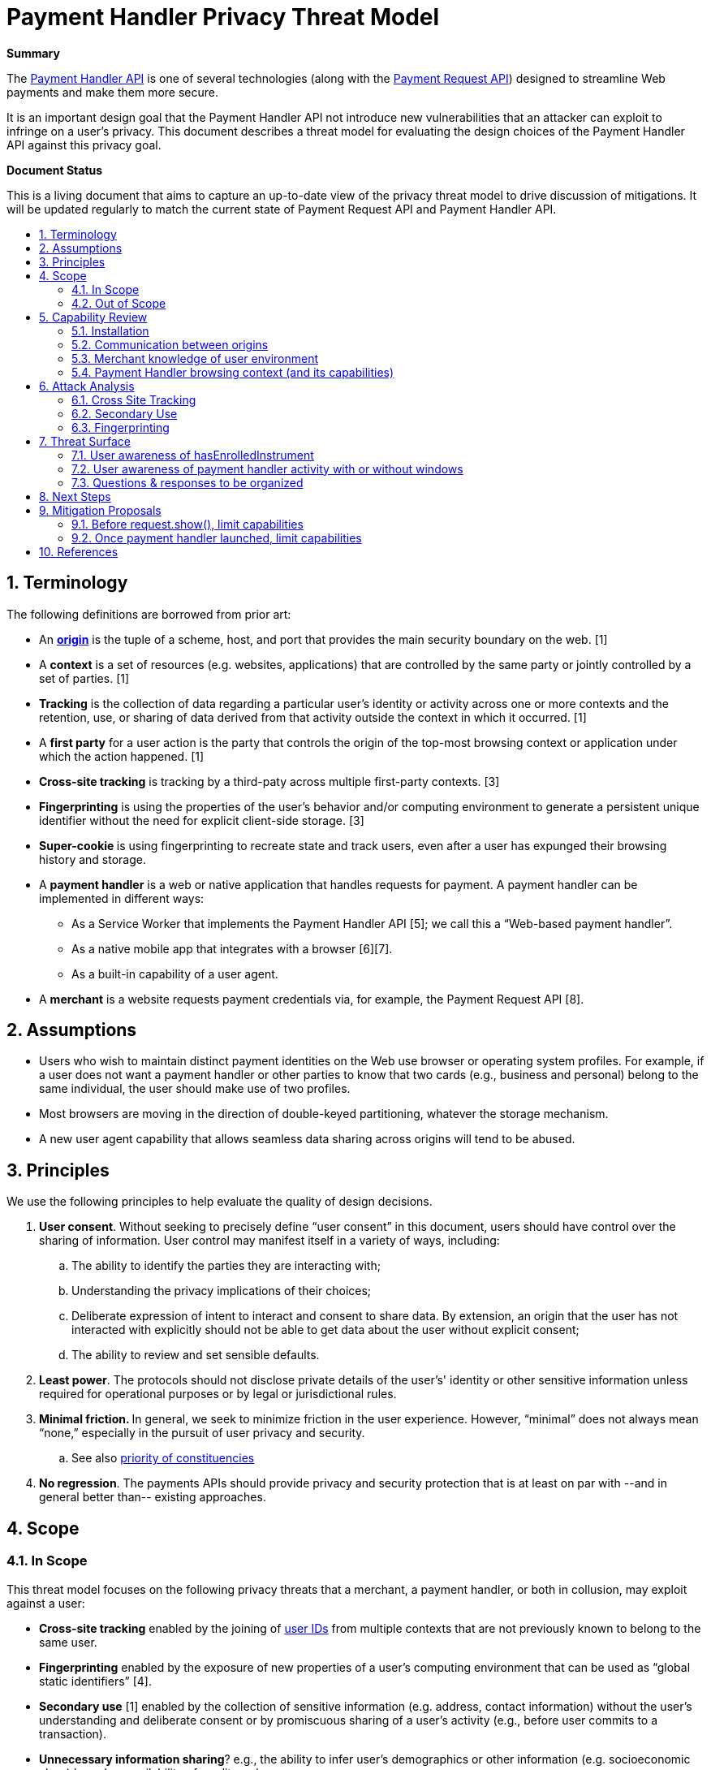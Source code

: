 = Payment Handler Privacy Threat Model
:toc: macro
:toc-title:
:sectnums:
:hide-uri-scheme:


**Summary**

The https://w3c.github.io/payment-handler[Payment Handler API] is one of several technologies (along with the https://w3c.github.io/payment-request[Payment Request API]) designed to streamline Web payments and make them more secure.

It is an important design goal that the Payment Handler API not introduce new vulnerabilities that an attacker can exploit to infringe on a user’s privacy. This document describes a threat model for evaluating the design choices of the Payment Handler API against this privacy goal.

**Document Status**

This is a living document that aims to capture an up-to-date view of the privacy threat model to drive discussion of mitigations. It will be updated regularly to match the current state of Payment Request API and Payment Handler API.

toc::[]

== Terminology

The following definitions are borrowed from prior art:

* An **https://html.spec.whatwg.org/multipage/origin.html#concept-origin[origin]** is the tuple of a scheme, host, and port that provides the main security boundary on the web. [1]
* A **context** is a set of resources (e.g. websites, applications) that are controlled by the same party or jointly controlled by a set of parties. [1]
* **Tracking** is the collection of data regarding a particular user’s identity or activity across one or more contexts and the retention, use, or sharing of data derived from that activity outside the context in which it occurred. [1]
* A **first party** for a user action is the party that controls the origin of the top-most browsing context or application under which the action happened. [1]
* **Cross-site tracking** is tracking by a third-paty across multiple first-party contexts. [3]
* **Fingerprinting** is using the properties of the user’s behavior and/or computing environment to generate a persistent unique identifier without the need for explicit client-side storage. [3]
* **Super-cookie **is using fingerprinting to recreate state and track users, even after a user has expunged their browsing history and storage.
* A **payment handler** is a web or native application that handles requests for payment. A payment handler can be implemented in different ways:
  ** As a Service Worker that implements the Payment Handler API [5]; we call this a “Web-based payment handler”.
  ** As a native mobile app that integrates with a browser [6][7].
  ** As a built-in capability of a user agent.
* A **merchant** is a website requests payment credentials via, for example, the Payment Request API [8].

== Assumptions

* Users who wish to maintain distinct payment identities on the Web use browser or operating system profiles. For example, if a  user does not want a payment handler or other parties to know that two cards (e.g., business and personal) belong to the same individual, the user should make use of two profiles.
* Most browsers are moving in the direction of double-keyed partitioning, whatever the storage mechanism.
* A new user agent capability that allows seamless data sharing across origins will tend to be abused.

== Principles

We use the following principles to help evaluate the quality of design decisions.

. **User consent**. Without seeking to precisely define “user consent” in this document, users should have control over the sharing of information. User control may manifest itself in a variety of ways, including:
   .. The ability to identify the parties they are interacting with;
   .. Understanding the privacy implications of their choices;
   .. Deliberate expression of intent to interact and consent to share data. By extension, an origin that the user has not interacted with explicitly should not be able to get data about the user without explicit consent;
   .. The ability to review and set sensible defaults.
. **Least power**. The protocols should not disclose private details of the user’s' identity or other sensitive information unless required for operational purposes or by legal or jurisdictional rules.
. **Minimal friction. **In general, we seek to minimize friction in the user experience. However, “minimal” does not always mean “none,” especially in the pursuit of user privacy and security.
   .. See also https://dev.w3.org/html5/html-design-principles/#priority-of-constituencies[priority of constituencies]
. **No regression**. The payments APIs should provide privacy and security protection that is at least on par with --and in general better than-- existing approaches.

== Scope

=== In Scope

This threat model focuses on the following privacy threats that a merchant, a payment handler, or both in collusion, may exploit against a user:

* **Cross-site tracking** enabled by the joining of https://w3cping.github.io/privacy-threat-model/#user-id[user IDs] from multiple contexts that are not previously known to belong to the same user.
* **Fingerprinting** enabled by the exposure of new properties of a user’s computing environment that can be used as “global static identifiers” [4].
* **Secondary use** [1] enabled by the collection of sensitive information (e.g. address, contact information) without the user’s understanding and deliberate consent or by promiscuous sharing of a user’s activity (e.g., before user commits to a transaction).
* **Unnecessary information sharing**? e.g., the ability to infer user’s demographics or other information (e.g. socioeconomic class) based on availability of credit cards.
    ** E.g., The merchant does not need to know all the cards in a user’s wallet in order for that person to complete a payment.

=== Out of Scope

* Merchants and payment handlers may prefer to limit data sharing with each other. As long as the data shared does not pertain to the user, the prevention or reduction of such sharing is outside the scope of this document.
* Attacks with the explicit goal to steal identity or money from a user or defraud a merchant are considered security threats. They are discussed separately in the Payment Handler Security Threat Model (TODO).

== Capability Review

The Payment Request API and Payment Handler API (and how they are implemented in Chrome) currently give the following capabilities to merchants and payment handlers.

=== Installation

. #C1: A merchant can cause a web-based payment handler from a specific origin to be https://github.com/w3c/payment-handler/issues/240[installed just-in-time] into a user’s browser
   * Use case: seamless distribution of handlers for new payment method
   * Note: the service worker is only installed (1) upon request.show() followed by (2) user selection of this payment handler for this payment request.
. #C2: A first-party website can install a service worker without any user gesture or visible UI --an existing capability of https://www.w3.org/TR/service-workers/#navigator-service-worker-register[Service Workers]-- and register it as a payment handler.
   * Use case: allows seamless distribution of payment handlers of new payment methods.

=== Communication between origins

. =C3: A merchant can send arbitrary data to an installed payment handler (either web-based or native Android) without any user action or visible UI, via https://w3c.github.io/payment-request/#dom-paymentmethoddata-data[method-specific data] and request.hasEnrolledInstrument()
   * Use case for method-specific data: For some payment methods, a payment handler may need information from the merchant in order to complete the payment. In addition, payment methods may define “capabilities” that the browser can use to determine whether a payment handler is a “match” for the merchant and should be shown to the user.
   * Use case for request.hasEnrolledInstrument(): pass payment method specific parameters to a payment handler to determine if the user has enrolled instrument that allows them to complete payment without any friction. Merchant uses this signal to determine whether they should show a particular payment handler’s flow, or fall back to alternatives such as forms.
. #C4: A merchant can receive arbitrary data from an installed payment handler (either web-based or native Android) after request.show(), either repeatedly via https://w3c.github.io/payment-request/#dom-paymentmethodchangeevent-methoddetails[method-specific details] or the final PaymentResponse.
   *  Use case: receive payment method specific details, e.g. credentials that enable a merchant’s payment service provider to complete a payment, or a status code associated with a push payment.

=== Merchant knowledge of user environment

. #C5: A merchant can know that payment handlers (corresponding to https://www.w3.org/TR/payment-method-id/#dfn-pmi[payment method identifiers] selected by the merchant) are installed or just-in-time installable in the user’s browser without any user gesture or visible UI, by calling https://w3c.github.io/payment-request/#canmakepayment-method[request.canMakePayment()].
   *  Use case:  This capability allows a merchant to fall back seamlessly to alternatives (e.g., forms) if the user doesn’t have any payment handler for the payment methods the merchant accepts.
. #C6: A merchant can check whether the user has at least one enrolled instrument for a given set of payment methods without any user gesture or visible UI, by calling https://w3c.github.io/payment-request/#hasenrolledinstrument-method[request.hasEnrolledInstrument()]. For a web-based payment handler, this triggers a https://w3c.github.io/payment-handler/#the-canmakepaymentevent[CanMakePaymentEvent] (to be renamed to HasEnrolledInstrumentEvent) in the service worker.
   * Use case: allows a merchant to selectively show support for a payment method if and only if the user is highly likely to have a seamless experience (i.e., user has an instrument ready to pay)
   * Note: Chrome currently throttles this call to 1 every 30 minutes per merchant origin.
   * Note: The corresponding capability is not currently provided for native Android payment handlers.

=== Payment Handler browsing context (and its capabilities)

. #C7: Following request.show(), a web-based payment handler can create a https://w3c.github.io/payment-handler/#dfn-open-window-algorithm[new top-level browsing context] (a.k.a. “payment handler window”), typically presented as a modal overlay over the merchant context, that prevents the user from interacting with the merchant context until the overlay is dismissed.
   * Use case: allows payment handler to present an “in-context” user experience for the user to complete the payment. We believe the experience of maintaining the checkout context under the modal window is superior to a redirect.
   * See discussion in https://github.com/w3c/payment-handler/issues/351
. #C8: A payment handler (both web-based and native Android) can complete a payment request without showing any user interface.
   * Possible use case: Merchant has a card on file. For a given transaction, merchant seeks a new cryptogram for that card via a payment handler. Because the user has selected the card via the merchant site, the payment handler only needs to communicate with a token service provider (without additional user interaction).
   * Use case: not an intentional choice; it’s a consequence of allowing but not mandating that a payment handler should show UI. It may be impossible to mandate for native Android payment apps.
. #C9: Inside its “payment handler window” a web-based payment handler can access most Web APIs that are available in a top-level context, including storage (e.g. IndexedDB, but not document.cookies), navigating its payment handler window to any origin, embedding iframes, and triggering APIs such as WebAuthn, geolocation, etc.
    * Use case: allows a payment handler to compose other web experiences, such as a redirect-based OAuth flow inside a payment handler.
    * Note:
       ** Some functionalities are limited: e.g. window.open is ignored.
       ** There is also a proposal in https://github.com/w3c/payment-handler/issues/351 to limit storage access of both the service worker and the payment handler window to 3P by default, with browser discretion to grant 1P access to the payment handler window up launching if the user has previously granted consent to this payment handler.

== Attack Analysis

=== Cross Site Tracking

==== Web-based payment handler as a zero-click tracker

. badph.example hosts a badph.js file that does the following:
    .. Creates a PaymentRequest that specifies badph.example as a supported method
    .. Adds the full URL, i.e. location.href, to the method-specific data of the request (#C3)
    .. Calls request.hasEnrolledInstrument()
. badph.example convinces merchant1.example and merchant2.example to serve badph.js via a &lt;script> tag
. User visits badph.example, which installs its service worker and registers it as a payment handler (#C2)
    .. The service worker records a user ID in IndexedDB
. User visits merchant1.example. The code from badph.js runs, and request.hasEnrolledInstrument() causes a CanMakePaymentEvent to be triggered in badph.example’s service worker (#C5)
. The service worker extracts the full URL from CanMakePaymentEvent.methodData (#C3), and sends that and the user ID from IndexedDB (#C9) to badph.example server.
. Similarly, when a user visits merchant2.example, badph.example can reidentify the same user.

Failure points:

. merchant1.example is able to send data to a third party, badph.example, without a clear intention for the user to interact with badph.example. **#OpaqueDataTransfer**
. badph.example’s service worker is able to access its global storage without receiving clear user consent to interact. **#1PStorageAccess**
. A user cannot be reasonably expected to know that their visit to badph.example enables badph.example to record their history across colluding websites, which can be a large set. badph.example can be masquerade itself behind other useful utility that a merchant may want to include: e.g. socialnetwork.example, usefullibrary.example. **#SilentPersistentStorage**
. Payment Request API is used when no clear payment intention is established. **#NonPaymentUsage**

Mitigations:

* Chrome already implements the following limits on hasEnrolledInstrument():
  ** CanMakePaymentEvent is not triggered in incognito mode
  ** hasEnrolledInstrument() is throttled to 1 call per 30 minutes per merchant origin
    ***   But this breaks a legitimate use case: a merchant wants to show payment buttons from two legitimate payment methods side-by-side.
  ** Chrome setting that allows user to opt-into short-circuiting hasEnrolledInstrument() for all payment handlers
* Require user to opt-in for each payment handler that wants to respond to hasEnrolledInstrument() as part of explicit payment handler installation experience
  ** This should eliminate most non-payment websites from being able to exploit Payment Request API.
  ** Still won’t be able to prevent real payment handlers to track user’s browsing history on shopping websites.
* Remove hasEnrolledInstrument()
  ** Breaks legitimate use case of showing payment buttons. The fundamental tension is that the data passed between merchant and payment handler is not standardized (and may be hard to) and is opaque to the browser, so it is very difficult for the browser to determine which calls are only passing legitimate data and which ones are sneaking in tracking data.
* Service worker can only access 3P storage before request.show(), which requires a user gesture which may serve as an intent to interact
  ** Breaks legitimate use case of showing payment buttons because hasEnrolledInstrument() no longer has access to a user ID that it can use to check instrument availability.
* Per-method quota
  ** See Fingerprint attack
* Prompt user on hasEnrolledInstrument, e.g. “merchant.example wants to check if you can pay with ph.example: Allow Once, Disallow, Always Allow on merchant.example, Always Disallow on merchant.example”
  ** Very intrusive. May discourage the use of hasEnrolledInstrument() [which may not be a bad thing]
* Browser uses telemetry to detect origins that call hasEnrolledInstrument() but never call request.show() and black list known bad behaviors
  ** Caveat: easy to blacklist merchant*.example but harder to blacklist badph.example because telemetry records main resource origin, not subresource origin.

==== Native Android app based payment handler as a zero-click tracker

Same steps as [web-based payment handler as a zero-click track attack](#6-1-1-web-based-payment-handler-as-a-zero-click-tracker), except:

. User installs an Android app published by badph.example (possibly masquerading as a useful tool, a game, etc.)
. The hasEnrolledInstrument() call triggers an IS_READY_TO_PAY intent to badph.example’s Android app.
. The Android app links the full URL and user identity within the app, and either saves it locally or sends to badph.example server.

Failure points:

. A locally installed Android app acts as its own global storage across contexts **#NativeAppAs1PStorage**
. A user cannot be reasonably expected to know that any Android app can be a tracker of their web browsing activities. **#SilentPersistentStorage**

Mitigations:

* Require explicit user opt-in for native Android app to act as payment handler in browser
    ** This should eliminate most non-payment apps from being able to exploit Payment Request API
    ** Remaining gap: payment apps can still track users across shopping websites.


==== One-click tracking by payment handler

The steps below illustrate the attack assuming a web-based payment handler. The same attack can be performed by a native Android app-based payment handler:

. badph.example hosts a badph.js file that does the following:
   .. Creates a PaymentRequest that specifies badph.example as a supported method
   .. Adds the full URL, i.e. location.href, to the method-specific data of the request (#C3)
   .. Creates a button that calls request.show() when clicked
. badph.example convinces merchant1.example and merchant2.example to serve badph.js via a &lt;script> tag
. User visits merchant1.example and clicks on the button created by badph.js. This triggers request.show() which triggers the following:
   .. A web-based payment handler from badph.example to be installed (#C1)
   .. A https://w3c.github.io/payment-handler/#the-paymentrequestevent[PaymentRequestEvent] to be triggered in badph.example’s service worker
. The service worker reads a user ID from IndexedDB (#C9), or writes a new one if there isn’t already one.
. The service worker extracts the full URL from PaymentRequestEvent.methodData (#C3), and sends that and the user ID to badph.example server.
. User visits merchant2.example and click on the badph.js button again.
   .. badph.example service worker reads user ID from IndexedDB (#C9), identifies the user, and records the new merchant2.example URL in this user’s profile.

This attack is less dangerous than [web-based payment handler as a zero-click track attack](#6-1-1-web-based-payment-handler-as-a-zero-click-tracker) because it requires tricking the user to click on something. On the other hand, request.show() is not subject to throttling like hasEnrolledInstrument().

Failure points:

* The click target may not reveal anything related to badph.example. **#NonPaymentUsage**
* A user cannot be reasonably expected to know that a simple click can enable tracking by a third party, especially that no UI from badph.example is ever shown to the user. **#SilentPersistentStorage**
* The service worker has access to 1P storage without a user’s clear intent to interact. **#1PStorageAccess**

Mitigations:

* **Storage access mitigation: **only grant 1P storage access to payment handler service worker after running the https://github.com/w3c/payment-handler/issues/351#issuecomment-566642121[openWindow algorithm], which implicitly requests https://developer.mozilla.org/en-US/docs/Web/API/Storage_Access_API[Storage Access]:
  ** This increases the likelihood of user suspicion: user clicks on something and a window pops up. If browsers do a good job explaining what this UI is meant for (e.g. by add a “What is this?” info to the UI), and potentially offer the user an option to report surprises, then it should disincentivize the use of this attack.
* Insert browser UI to ask the user, “Do you want to proceed to pay with ph.example?” with option to “Don’t ask me again for ph.example”


==== One-click tracking by web-based payment handler under Storage Access Mitigation

. Same steps 1-3 as [one-click tracking by web-based payment handler](#6-1-3-one-click-tracking-by-payment-handler)
   .. Because of the storage access mitigation, badph.example’s service worker only has access to 3P storage at this point.
. badph.example’s service worker calls paymentrequestevent.openWindow() (#C7) to request 1P access. Browser has the discretion to grant this without explicit prompting, depending on prior settings (e.g. user did not opt-out of “stay signed in” when badph.example’s payment handler was installed).
. badph.example’s service worker looks up user’s 1P ID from IndexedDB (#C9) and links it to data sent by badph.js, e.g. full URL of the current merchant1.example page user is visiting.
. badph.example’s service worker quickly closes the payment handler window. So the user only sees a flash.
. User visits merchant2.example and sees a quick flash because badph.example uses the same technique to gain access to 1P storage and records user’s merchant2.example full URL.

Failure points:

* badph.example’s service worker is able to close a payment handler window without user interaction. This is against the purpose of the payment handler window which is to offer user an opportunity to interact. **#(Near)SilentPersistentStorage**

Mitigation:

* Require a user interaction before closing a payment handler window.


==== Zero-click joining of stable IDs between merchant and payment handler

. badph.example convinces merchant.example to host a badph.js (see [web-based payment handler as a zero-click track attack](#6-1-1-web-based-payment-handler-as-a-zero-click-tracker) above).
. User visits merchant.example, which runs badph.js that:
   . Inserts user’s ID in merchant.example domain to method-specific data (#C3)
   . Transfers it to badph.example’s service worker via request.hasEnrolledInstrument()
. badph.example’s service worker reads badph.example ID for the user from IndexedDB (#C9), and sends that and the merchant.example domain ID to badph.example server.
. A party with access to the server logs of both merchant.example and badph.example can link the two sets of activities together.

This attack is a minor variation of [web-based payment handler as a zero-click track attack](#6-1-1-web-based-payment-handler-as-a-zero-click-tracker) and is less severe because it requires that the attacker to also have access to the server logs of both badph.example and merchant.example. The same mitigations from before are also effective.

=== Secondary Use

==== Zero-click collection of user activity by legitimate payment handlers

. Legitimate digital wallet provider, wallet.example, integrates with merchant.example, which sources a wallet.js from wallet.example.
. merchant.example enables one-click purchases via wallet.js as follows:
    .. wallet.js creates a PaymentRequest with no information about the product or total payment amounts (assuming merchant.example and wallet.example both follow best practices)
    .. wallet.js calls request.hasEnrolledInstrument() to determine if the user is able to complete a seamless transaction.
    .. If hasEnrolledInstrument() returns true, wallet.js renders a “Buy now with wallet.example” button.
. When the user browses to a product page on merchant.example:
    .. wallet.example’s service worker receives the CanMakePaymentEvent triggered by hasEnrolledInstrument()
        ... It learns that user is browsing merchant.example origin (though it doesn’t have access to the full URL)
        ... It extracts merchant.example origin from https://w3c.github.io/payment-handler/#the-canmakepaymentevent[CanMakePaymentEvent.topOrigin] and sends it to wallet.example’s backend to determine if this is a legitimate merchant that it should support.
    .. User decides to not proceed with the purchase. Nevertheless, wallet.example knows that the user considered something on merchant.example.

The same attack can be performed by a native Android app based payment handler.

Failure points:

* merchant.example origin is shared with wallet.example in CanMakePaymentEvent **#OpaqueDataTransfer**
    ** However, this is required for origin-based merchant validation

Mitigations:

* Reduce the amount of data that is shared with the payment handler.


==== One-click collection of detailed user information without UI

The steps below assumes a web-based payment handler, but the same attack can be performed by a native Android app based payment handler.

. A user creates an account with wallet.example and enters personal information.
. merchant.example accepts a payment method for which wallet.example can be used.
. User visits merchant.example and clicks on “get a quote”, which in fact creates a PaymentRequest:
   .. merchant.example https://w3c.github.io/payment-request/#dom-paymentoptions[requests shipping and contact information]
   .. merchant.example calls request.show()
. If “skip-the-sheet” conditions are met (i.e. only one URL-based payment method is requested and a payment handler is already installed), wallet.example’s service worker receives PaymentRequestEvent:
   .. The service worker looks up user ID from IndexedDB and fetches user information from wallet.example’s backend, e.g. name, address, etc.
. wallet.example’s service worker sends user information back to merchant.example via PaymentHandlerResponse (#C4) without opening a payment handler window (#C8)
   .. This step can also be accomplished by the service worker sending data back via PaymentMethodChangeEvent (#C4)
. merchant.example completes the payment using user’s payment information.

Failure points:

* A user cannot be reasonably expected to know that a single click can enable wallet.example to send sensitive information to merchant.example as there may not be any visible indication that wallet.example is involved at all. **#InvisibleTransaction**

Mitigation:

* Insert browser UI upon request.show() to ask “Do you want to proceed to pay with wallet.example?” with option to “Don’t ask in the future for wallet.example”
  ** This works for both web-based and native Android app based payment handlers.
* Require a user interaction inside of a payment handler window before returning data (e.g. via PaymentMethodChangeEvent or PaymentHandlerResponse). Reject the request otherwise.
  ** This doesn’t work for native Android app based payment handlers because the browser cannot mandate UI by a native app.

=== Fingerprinting

==== Zero-click collection of of payment method / instrument support as fingerprinting bits

. merchant.example iterates over each known payment method and method-specific instrument filter. For each configuration, creates a PaymentRequest and calls request.hasEnrolledInstrument().
. merchant.example builds a bitvector using results from the previous step and use it as additional signals to fingerprint the user.

The effectiveness of this attack to uniquely identify a user depends on three factors:

* The number of bits that can be collected, which is a function of the existing payment methods and filter configurations (e.g. filter by credit card networks)
* The speed of collection, which depends on browser’s throttling of hasEnrolledInstrument() calls.
* The population size of PaymentRequest users: fewer users means a given bitvector is more uniquely identifying.

At the time of writing, the total number of configurations that exists today is C = M * N + P, where:

* M = # of payment methods backed by credit cards = 3 (i.e. basic-card, https://google.com/pay, https://apple.com/apple-pay)
* N = # of credit card networks ~= 8 (https://source.chromium.org/chromium/chromium/src/+/master:components/payments/core/payment_request_data_util.cc;l=100-102[list])
* P = # of non-credit-card backed payment methods ~= 0

This gives a rough estimate of C = 24, i.e. merchant.example can build a 24-bit vector to fingerprint the user, as an upper bound. The actual information should be less because:

* Some bits are correlated: e.g. basic-card and https://apple.com/apple-pay bits are mutually exclusive due to browser support. So M in practice is likely 2
* The credit card network bits probably correlate strongly with country, so actual unique networks per country is probably N ~= 3-4 (e.g. visa, mastercard, amex, discover)

So a more realistic estimate may be C = 8 bits of actual information. C will also grow as more payment methods become available (e.g. src, other URL-based payment methods), i.e. increasing P value.

===== Identifying power as a function of population size and C

The table below is a model of the “identifying power” of this fingerprinting vector, measured by the number of uses per bucket, as a function of C and Payment Request API user population size (P):

|=========================================
|               3+| Payment Request API Unique Users (P)
|                 | P = 100K | P = 1M | P = 100M
| C = 8 (today)   | 400      |   4000 | 400K
| C = 9 (e.g. +1 new payment mehtod) | 200 | 2000 | 200K
| C = 10          | 100      | 1000   | 100K
| C = 11          | 50       | 500    | 50K
|=========================================

This means that today, when Payment Request API is not yet widely used, with C = 8, hasEnrolledInstrument() can narrow users down to 400-person buckets. This may be small enough to be worrisome.

===== Effect of throttling

Chrome throttles hasEnrolledInstrument() to 1 call every 30 minutes per merchant origin. This makes the attack not very useful for websites that a user only visits occasionally because they wouldn’t be able to build up a full bitvector without reasonable amount time.

Time required to build a full bitvector:

* If the user stays on a website: 128 hours = 5 days
* If the user visits a website for 1 hour/day: 128 days
* If the user visits a website for 2 hours/day: 64 days

Adding more payment methods will make the bitvector longer, increasing its identifying power for a given population size, but increases the time required to build up the vector.

**Conclusion:** as is, hasEnrolledInstrument() is not a very useful fingerprinting tool.

===== Effect of per-method quota for hasEnrolledInstrument()

The hasEnrolledInstrument() quota creates a problem for merchants: if a legitimate merchant wants to offer a “Buy now with wallet1.example” button side by side with a “Buy now with wallet2.example” button, the quota will cause one of the calls to reject and hence not display the button. A proposed solution is to change the quota to allow 1 call per payment method per 30 minutes per merchant origin. Currently page visibility is not used as part of the time quota, so a user who leaves a tab open in the background is prone to this attack.

With per method quota, the limiting factor for a merchant to collect all the bits is only N, which is \~4 in a given country (because M & P can be computed in parallel). Time required to build a full bitvector of equivalent identifying power as C=8 above:

* If user stays on a website: 4 bits / ( 1 bit / 0.5 hours) \~= 2 hours
* If user visits a website for 1 hour/day: 2 days
* If user visits a website for 2 hours/day: 1 day

A possible attack:

* merchant.example sees a new user (i.e. no merchantUserID in local storage), assigns merchantUserID and starts iterating over the bits
* After 4 days, merchant.example looks up bitvector in their DB and found 400 users with the same bitvector. So merchantUserID is likely one of the 400 users.
* If the user clears their local storage, merchant.example can reidentify the user to within a 400-people group after 4 days.

===== Failure Points

* hasEnrolledInstrument() reveals identifying bits about a user without user gesture or any visible UI.
* The payment handler is able to persist data points across multiple visits. **#SilentPersistentStorage**

===== Mitigations

* Prevent a payment handler from persisting data to storage when it has not been explicitly selected by the user.

== Threat Surface

The attack vectors enumerated above reveal a few common threat surfaces:

. #SilentPersistentStorage
   * This refers to the ability of the payment handler to persist data into local or remote storage without explicit user consent to interact with this payment handler, i.e. during hasEnrolledInstrument and canMakePayment.
. #OpaqueDataTransfer
   * This is especially bad when combined with #SilentPersistentStorage or #InvisibleTransaction.
. #1PStorageAccess
. #InvisibleTransaction
   * This refers to the payment handler’s ability to complete a transaction without explicit user confirmation.
   * Adrian: can be a feature. Maybe only bad if coupled with “skip-the-sheet”
       ** Also consider cross-device payment sheet
       ** Risk is lower if user explicitly allowed “no-UI flow” at some point
. #NativeAppAs1PStorage
   * TODO: investigate if native app can push some data to the browser so that browser can use this to answer HEI and CMP w/o sending intent to native app.
. #NonPaymentUsage
   * A successful exploit of this surface requires the merchant to phish a user gesture without revealing to the user that a payment request is triggered.
   * See https://docs.google.com/document/d/11N2uAUOU3qOaPkv2HQSjSwiZ31rU0ODllzWu1BBYjts/edit[“explicit cross-origin interaction context” idea]

=== User awareness of hasEnrolledInstrument

The user might consent to hasEnrolledInstrument:

. At registration time.
. When hasEnrolledInstrument called.

In each case, the browser can request user consent for “silent” calls in the future. This might be further refined to be “for this site” or “for all sites.”

Even if the user has consented to allowing hasEnrolledInstrument, the browser may want to make the user aware of potential abuse, for example:

. If the merchant calls hasEnrolledInstrument multiple times within a given time period, the browser can alert the user, and ask the user whether they are ok with this behavior (and want to allow it silently in the future, for this origin or all origins)
. If an embedded origin calls hasEnrolledInstrument within different top-level origins, the browser might inform the user.

=== User awareness of payment handler activity with or without windows

Payment handlers can do the following:

. Open no window
. Open a window and close it without user interaction. (How to say this using https://html.spec.whatwg.org/multipage/interaction.html#transient-activation[transient activation] definition?)
. Open a window and only close it with user interaction

We should harmonize behavior for cases 1 and 2. For example:

. The browser can detect that a payment handler from a given origin is exhibiting behavior 1 or 2.
. Whether or not the payment handler from that origin has ever exhibited behavior 3, the browser does not allow behaviors 1 or 2 without explicit user consent.
. Thus, the browser prompts the user, displaying the origin of the payment handler, a friendly message, and requires confirmation of the behavior or cancel. The browser also offers an option not to be prompted in the future.
. Perhaps there are some contexts (private browsing?) there the browser asks for confirmation in all cases.

=== Questions & responses to be organized

**Q: Who can install a payment handler without user interaction?**

A: The origin that hosts a payment handler (e.g. ph.example) can install a service worker and register it as payment handler when a user visits ph.example as a first party. See [#C6](#bookmark=id.rcsxcjsgipg9)

Mitigation:

* Introduce friction at payment handler registration time to mitigate zero- and 1-click concerns named above.

**Q: Can origin X trigger payment handler installation from origin Y without user awareness?**

A: Yes, in the current implementation of Chrome:

*   X creates a PaymentRequest that only requests supportedMethod=Y
*   Browser just-in-time implementation crawls payment method manifest at Y, and finds a payment handler hosted at Y
*   User clicks on something in X, that triggers request.show()
*   Y payment handler is now installed [skip the sheet] and can complete the request without showing UI

Mitigation:

*   Skip-the-sheet should only work on installed payment handlers, not available to JIT PH.
*   Specification note: We should either standardize skip-the-sheet and JIT behavior, or at least provide developer guidance in the specifications.

**Q: How can illegitimate seamlessly-installed payment handlers be filtered out?**

A: It’ll be hard. So current thought is to move away from seamlessly installed payment handlers and rely on user’s brand recognition to filter out most of illegitimate payment handlers. Longer term, we can also imagine using a safe-browsing type approach: filter out any known bad origins, and use telemetry to detect likely bad actors (e.g. high trigger frequency with zero completion rate, never showing UI, etc.)

TODO: Definition of illegitimate PH, possibly based on behavior that falls within the identified scope.

**Q: Are there payment handlers where canmakepayment is always true (and thus**

**should not ping the payment handler)? are there cases where it only**

**depends on the user (not the merchant)? vice-versa?**

A: In Chrome there are currently two cases where the payment handler is not pinged and canmakepayment event returns true:

*   User is browsing in incognito mode
*   User disables “Allow sites to check if you have payment methods saved” in chrome://settings. The default is enabled, and we don’t currently advertise this setting so most users probably don’t know how to use this.

<p id="gdcalert1" ><span style="color: red; font-weight: bold">>>>>>  gd2md-html alert: inline image link here (to images/Payment-Handler0.png). Store image on your image server and adjust path/filename if necessary. </span><br>(<a href="#">Back to top</a>)(<a href="#gdcalert2">Next alert</a>)<br><span style="color: red; font-weight: bold">>>>>> </span></p>


![alt_text](images/Payment-Handler0.png "image_tooltip")


Going forward, it may be useful to allow user to configure this per payment handler (perhaps as part of the onboarding process) and make this setting more visible.

**Q: Can there be a distinction made between payment handlers that can share**

**sensitive information (e.g. address) vs those that can't? those that can**

**without user interaction and those that can't?**

A: Possibly. The shipping delegation feature adds ability for payment handler to declare that they handle shipping addresses and/or contact information. But there are two challenges: 1) ultimately all payment information is sensitive 2) a uncooperating payment handler can hide arbitrary data using the method-specific data blob, which is opaque to the browser.

**Q: Does iframe introduce new attack vectors not enumerated?**

TBD


== Next Steps

*   Organize mitigations to identity themes / features that should be implemented
*   Come up with a list of best practices for PH & merchant developers
*   Document assumptions about current state of affairs with data sharing: e.g. how can a user achieve account separation today?

== Mitigation Proposals

=== Before request.show(), limit capabilities

* https://docs.google.com/document/d/1novDOVYqgrSjBLKwZX3rUEixQvyxFcfr0O58k6qu6sA/edit#[Read-only storage access before show()]

=== Once payment handler launched, limit capabilities

* window.open(): noop when called from inside a PH window.
  ** Should we also print error to DevTool console?
* window.close(): noop when called from inside a PH window: https://crbug.com/1049249
* download attribute of &lt;a> is ignored: https://crbug.com/1046957

== References

. https://w3cping.github.io/privacy-threat-model[Target Privacy Threat Model]
. https://webkit.org/tracking-prevention-policy/[WebKit Tracking Prevention Policy]
. https://wiki.mozilla.org/Security/Anti_tracking_policy[Mozilla Security/Anti tracking policy]
. https://github.com/michaelkleber/privacy-model[A Potential Privacy Model for the Web]
. https://w3c.github.io/payment-handler/[Payment Handler API]
. https://developers.google.com/web/fundamentals/payments/payment-apps-developer-guide/android-payment-apps[Android app as a payment handler]
. https://developer.apple.com/documentation/apple_pay_on_the_web/[Apple Pay on the Web]
. https://w3c.github.io/payment-request/[Payment Request API]
. https://wholeftopenthecookiejar.com/static/tpc-paper.pdf[Who Left Open the Cookie Jar]

